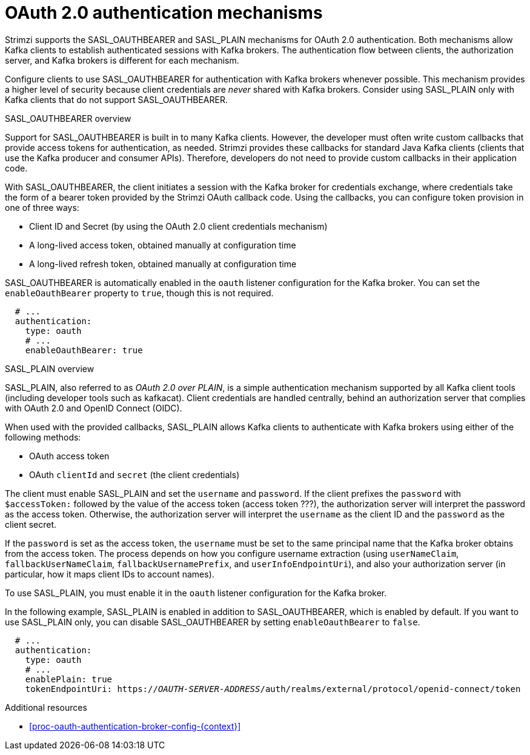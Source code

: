 // Module included in the following assemblies:
//
// assembly-oauth-authentication.adoc

[id='con-oauth-authentication-flow-{context}']
= OAuth 2.0 authentication mechanisms

Strimzi supports the SASL_OAUTHBEARER and SASL_PLAIN mechanisms for OAuth 2.0 authentication. 
Both mechanisms allow Kafka clients to establish authenticated sessions with Kafka brokers. 
The authentication flow between clients, the authorization server, and Kafka brokers is different for each mechanism.

Configure clients to use SASL_OAUTHBEARER for authentication with Kafka brokers whenever possible. 
This mechanism provides a higher level of security because client credentials are _never_ shared with Kafka brokers. 
Consider using SASL_PLAIN only with Kafka clients that do not support SASL_OAUTHBEARER. 

.SASL_OAUTHBEARER overview

Support for SASL_OAUTHBEARER is built in to many Kafka clients. 
However, the developer must often write custom callbacks that provide access tokens for authentication, as needed.
Strimzi provides these callbacks for standard Java Kafka clients (clients that use the Kafka producer and consumer APIs). 
Therefore, developers do not need to provide custom callbacks in their application code. 

With SASL_OAUTHBEARER, the client initiates a session with the Kafka broker for credentials exchange, where credentials take the form of a bearer token provided by the Strimzi OAuth callback code. 
Using the callbacks, you can configure token provision in one of three ways:

* Client ID and Secret (by using the OAuth 2.0 client credentials mechanism)

* A long-lived access token, obtained manually at configuration time

* A long-lived refresh token, obtained manually at configuration time

SASL_OAUTHBEARER is automatically enabled in the `oauth` listener configuration for the Kafka broker. 
You can set the `enableOauthBearer` property to `true`, though this is not required.

[source,yaml,subs="attributes+"]
----
  # ...
  authentication:
    type: oauth
    # ...
    enableOauthBearer: true
----

.SASL_PLAIN overview

SASL_PLAIN, also referred to as _OAuth 2.0 over PLAIN_, is a simple authentication mechanism supported by all Kafka client tools (including developer tools such as kafkacat). 
Client credentials are handled centrally, behind an authorization server that complies with OAuth 2.0 and OpenID Connect (OIDC).

When used with the provided callbacks, SASL_PLAIN allows Kafka clients to authenticate with Kafka brokers using either of the following methods:

* OAuth access token

* OAuth `clientId` and `secret` (the client credentials)

The client must enable SASL_PLAIN and set the `username` and `password`. 
If the client prefixes the `password` with `$accessToken:` followed by the value of the access token (access token ???), the authorization server will interpret the password as the access token. 
Otherwise, the authorization server will interpret the `username` as the client ID and the `password` as the client secret.

If the `password` is set as the access token, the `username` must be set to the same principal name that the Kafka broker obtains from the access token. 
The process depends on how you configure username extraction (using `userNameClaim`, `fallbackUserNameClaim`, `fallbackUsernamePrefix`, and `userInfoEndpointUri`), and also your authorization server (in particular, how it maps client IDs to account names).

To use SASL_PLAIN, you must enable it in the `oauth` listener configuration for the Kafka broker.

In the following example, SASL_PLAIN is enabled in addition to SASL_OAUTHBEARER, which is enabled by default. 
If you want to use SASL_PLAIN only, you can disable SASL_OAUTHBEARER by setting `enableOauthBearer` to `false`.

[source,yaml,subs="+quotes,attributes+"]
----
  # ...
  authentication:
    type: oauth
    # ...
    enablePlain: true
    tokenEndpointUri: https://_OAUTH-SERVER-ADDRESS_/auth/realms/external/protocol/openid-connect/token
----

.Additional resources

* xref:proc-oauth-authentication-broker-config-{context}[]
